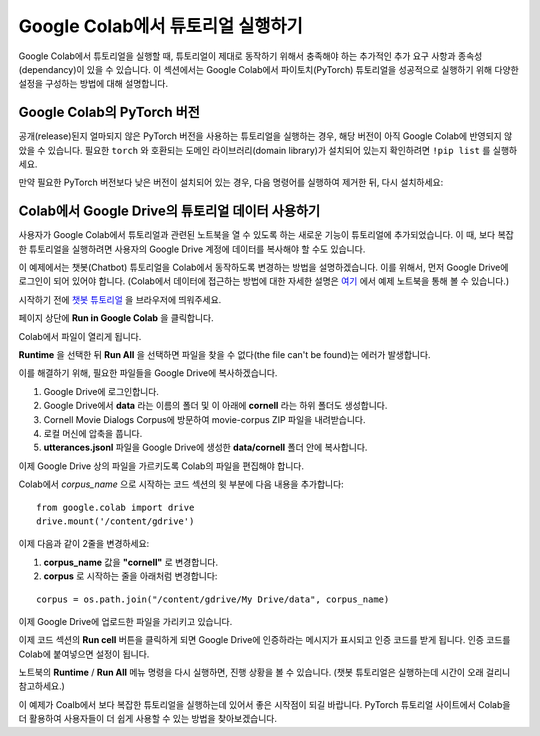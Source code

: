Google Colab에서 튜토리얼 실행하기
=====================================

Google Colab에서 튜토리얼을 실행할 때, 튜토리얼이 제대로 동작하기
위해서 충족해야 하는 추가적인 추가 요구 사항과 종속성(dependancy)이
있을 수 있습니다. 이 섹션에서는 Google Colab에서 파이토치(PyTorch) 튜토리얼을
성공적으로 실행하기 위해 다양한 설정을 구성하는 방법에 대해 설명합니다.

Google Colab의 PyTorch 버전
~~~~~~~~~~~~~~~~~~~~~~~~~~~~~~~

공개(release)된지 얼마되지 않은 PyTorch 버전을 사용하는 튜토리얼을 실행하는 경우,
해당 버전이 아직 Google Colab에 반영되지 않았을 수 있습니다.
필요한 ``torch`` 와 호환되는 도메인 라이브러리(domain library)가 설치되어 있는지
확인하려면 ``!pip list`` 를 실행하세요.

만약 필요한 PyTorch 버전보다 낮은 버전이 설치되어 있는 경우,
다음 명령어를 실행하여 제거한 뒤, 다시 설치하세요:

.. code-block:: python
   !pip3 uninstall --yes torch torchaudio torchvision torchtext torchdata
   !pip3 install torch torchaudio torchvision torchtext torchdata


Colab에서 Google Drive의 튜토리얼 데이터 사용하기
~~~~~~~~~~~~~~~~~~~~~~~~~~~~~~~~~~~~~~~~~~~~~~~~~~~

사용자가 Google Colab에서 튜토리얼과 관련된 노트북을 열 수 있도록 하는 새로운
기능이 튜토리얼에 추가되었습니다. 이 때, 보다 복잡한 튜토리얼을 실행하려면
사용자의 Google Drive 계정에 데이터를 복사해야 할 수도 있습니다.

이 예제에서는 챗봇(Chatbot) 튜토리얼을 Colab에서 동작하도록 변경하는 방법을
설명하겠습니다. 이를 위해서, 먼저 Google Drive에 로그인이 되어 있어야 합니다.
(Colab에서 데이터에 접근하는 방법에 대한 자세한 설명은
`여기 <https://colab.research.google.com/notebooks/io.ipynb#scrollTo=XDg9OBaYqRMd>`__
에서 예제 노트북을 통해 볼 수 있습니다.)

시작하기 전에 `챗봇 튜토리얼 <https://tutorials.pytorch.kr/beginner/chatbot_tutorial.html>`__
을 브라우저에 띄워주세요.

페이지 상단에 **Run in Google Colab** 을 클릭합니다.

Colab에서 파일이 열리게 됩니다.

**Runtime** 을 선택한 뒤 **Run All** 을 선택하면 파일을 찾을 수 없다(the file can't be found)는
에러가 발생합니다.

이를 해결하기 위해, 필요한 파일들을 Google Drive에 복사하겠습니다.

1. Google Drive에 로그인합니다.
2. Google Drive에서 **data** 라는 이름의 폴더 및 이 아래에 **cornell** 라는 하위
   폴더도 생성합니다.
3. Cornell Movie Dialogs Corpus에 방문하여 movie-corpus ZIP 파일을 내려받습니다.
4. 로컬 머신에 압축을 풉니다.
5. **utterances.jsonl** 파일을 Google Drive에 생성한 **data/cornell** 폴더 안에 복사합니다.

이제 Google Drive 상의 파일을 가르키도록 Colab의 파일을 편집해야 합니다.

Colab에서 *corpus\_name* 으로 시작하는 코드 섹션의 윗 부분에 다음 내용을 추가합니다:

::

    from google.colab import drive
    drive.mount('/content/gdrive')


이제 다음과 같이 2줄을 변경하세요:

1. **corpus\_name** 값을 **"cornell"** 로 변경합니다.
2. **corpus** 로 시작하는 줄을 아래처럼 변경합니다:

::

    corpus = os.path.join("/content/gdrive/My Drive/data", corpus_name)

이제 Google Drive에 업로드한 파일을 가리키고 있습니다.

이제 코드 섹션의 **Run cell** 버튼을 클릭하게 되면 Google Drive에 인증하라는
메시지가 표시되고 인증 코드를 받게 됩니다. 인증 코드를 Colab에 붙여넣으면
설정이 됩니다.

노트북의 **Runtime** / **Run All** 메뉴 명령을 다시 실행하면, 진행 상황을 볼 수
있습니다. (챗봇 튜토리얼은 실행하는데 시간이 오래 걸리니 참고하세요.)

이 예제가 Coalb에서 보다 복잡한 튜토리얼을 실행하는데 있어서 좋은 시작점이 되길
바랍니다. PyTorch 튜토리얼 사이트에서 Colab을 더 활용하여 사용자들이 더 쉽게
사용할 수 있는 방법을 찾아보겠습니다.

